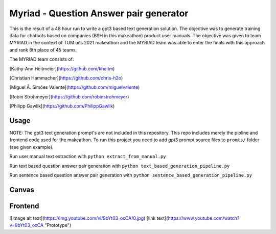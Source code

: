 Myriad - Question Answer pair generator
=============

This is the result of a 48 hour run to write a gpt3 based text generation solution. The objective was to generate training data for chatbots based on companies (BSH in this makeathon) product user manuals. The objective was given to team MYRIAD in the context of TUM.ai's 2021 makeathon and the MYRIAD team was able to enter the finals with this approach and rank 8th place of 45 teams.

The MYRIAD team consists of:

[Kathy-Ann Heitmeier](https://github.com/kheitm)

[Christian Hammacher](https://github.com/chris-h2o)

[Miguel Â. Simões Valente](https://github.com/miguelvalente)

[Robin Strohmeyer](https://github.com/robinstrohmeyer)

[Philipp Gawlik](https://github.com/PhilippGawlik)


Usage
------------

NOTE: The gpt3 text generation prompt's are not included in this repository. This repo includes merely the pipline and frontend code used for the makeathon. To run this project you need to add gpt3 prompt source files to ``promts/`` folder (see given example).

Run user manual text extraction with ``python extract_from_manual.py``

Run text based question answer pair generation with ``python text_based_generation_pipeline.py``

Run sentence based question answer pair generation with ``python sentence_based_generation_pipeline.py``

Canvas
------------

.. image:: doc/lean-canvas.png
    :width: 1610
    :align: center
    :height: 871


Frontend
--------
![image alt text](https://img.youtube.com/vi/9bYt03_oxCA/0.jpg)
[link text](https://www.youtube.com/watch?v=9bYt03_oxCA "Prototype")
